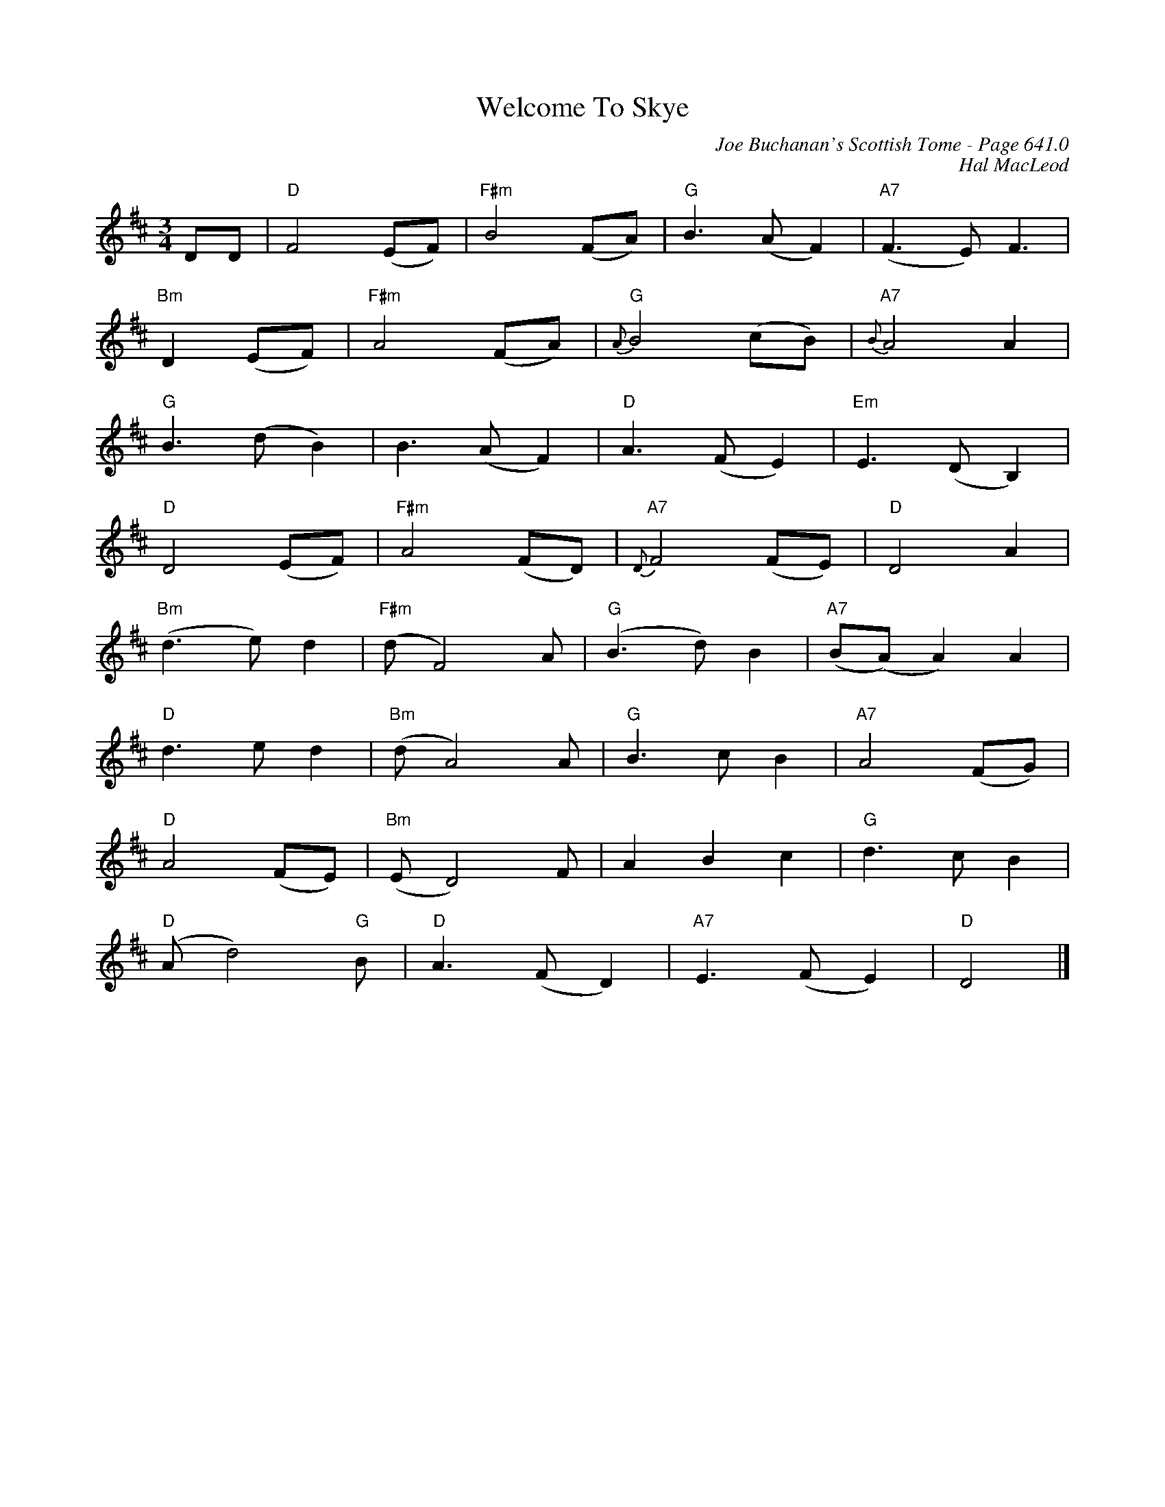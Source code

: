 X:304
T:Welcome To Skye
C:Joe Buchanan's Scottish Tome - Page 641.0
I:641 0
Z:Carl Allison
C:Hal MacLeod
R:Jig
L:1/4
M:3/4
K:D
D/D/ | "D"F2 (E/F/) | "F#m"B2 (F/A/) | "G"B>(A F) | "A7"(F>E) F>|
"Bm"D2 (E/F/) | "F#m"A2 (F/A/) | "G"{A}B2 (c/B/) | "A7"{B}A2 A |
"G"B>(d B) | B>(A F) | "D"A>(F E) | "Em"E>(D B,) |
"D"D2 (E/F/) | "F#m"A2 (F/D/) | "A7"{D}F2 (F/E/) | "D"D2 A |
"Bm"(d>e) d | "F#m"(d/ F2) A/ | "G"(B>d) B| "A7"(B/2(A/) A) A |
"D"d>e d | "Bm"(d/ A2) A/ | "G"B>c B | "A7"A2 (F/G/) |
"D"A2 (F/E/) | "Bm"(E/ D2) F/ | A B c | "G"d>c B |
"D"(A/ d2) "G"B/ | "D"A>(F D) | "A7"E>(F E) | "D"D2 |]
